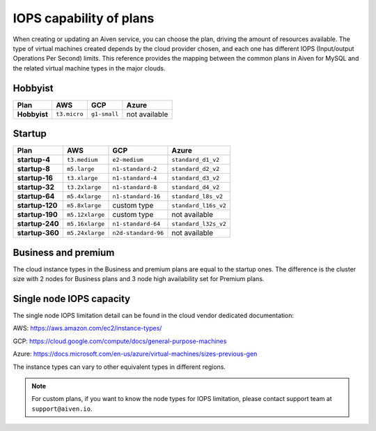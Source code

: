 IOPS capability of plans
========================

When creating or updating an Aiven service, you can choose the plan, driving the amount of resources available. The type of virtual machines created depends by the cloud provider chosen, and each one has different IOPS (Input/output Operations Per Second) limits. This reference provides the mapping between the common plans in Aiven for MySQL and the related virtual machine types in the major clouds.

Hobbyist
''''''''

.. list-table::
    :header-rows: 1

    * - Plan
      - AWS
      - GCP
      - Azure
    * - **Hobbyist**
      - ``t3.micro``
      - ``g1-small``
      - not available


Startup
'''''''

.. list-table::
    :header-rows: 1

    * - Plan
      - AWS
      - GCP
      - Azure
    * - **startup-4**
      - ``t3.medium``
      - ``e2-medium``
      - ``standard_d1_v2``
    * - **startup-8**
      - ``m5.large``
      - ``n1-standard-2``
      - ``standard_d2_v2``
    * - **startup-16**
      - ``t3.xlarge``
      - ``n1-standard-4``
      - ``standard_d3_v2``     
    * - **startup-32**
      - ``t3.2xlarge``
      - ``n1-standard-8``
      - ``standard_d4_v2`` 
    * - **startup-64**
      - ``m5.4xlarge``
      - ``n1-standard-16``
      - ``standard_l8s_v2`` 
    * - **startup-120**
      - ``m5.8xlarge``           
      - custom type             
      - ``standard_l16s_v2``
    * - **startup-190**
      - ``m5.12xlarge``          
      - custom type             
      - not available
    * - **startup-240**
      - ``m5.16xlarge``
      - ``n1-standard-64``          
      - ``standard_l32s_v2``
    * - **startup-360**
      - ``m5.24xlarge``        
      - ``n2d-standard-96``         
      - not available

Business and premium
'''''''''''''''''''''

The cloud instance types in the Business and premium plans are equal to the startup ones. The difference is the cluster size with 2 nodes for Business plans and 3 node high availability set for Premium plans.

Single node IOPS capacity
'''''''''''''''''''''''''

The single node IOPS limitation detail can be found in the cloud vendor dedicated documentation:

AWS: https://aws.amazon.com/ec2/instance-types/

GCP: https://cloud.google.com/compute/docs/general-purpose-machines

Azure: https://docs.microsoft.com/en-us/azure/virtual-machines/sizes-previous-gen

The instance types can vary to other equivalent types in different regions.

.. note:: For custom plans, if you want to know the node types for IOPS limitation, please contact support team at ``support@aiven.io``.